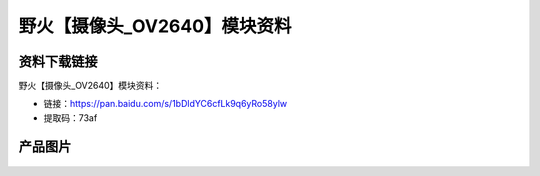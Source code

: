 
野火【摄像头_OV2640】模块资料
=============================

资料下载链接
------------

野火【摄像头_OV2640】模块资料：

- 链接：https://pan.baidu.com/s/1bDldYC6cfLk9q6yRo58ylw
- 提取码：73af

产品图片
--------

.. figure:: media/OV2640.jpg
   :alt: OV2640



